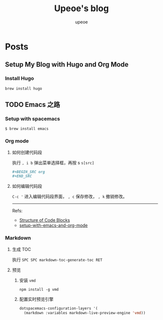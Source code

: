 #+title: Upeoe's blog
#+author: upeoe
#+hugo_auto_set_lastmod: t
#+hugo_base_dir: .
#+hugo_section: .

* Posts
:properties:
:export_hugo_section: posts
:end:

** Setup My Blog with Hugo and Org Mode
:properties:
:export_file_name: setup-my-blog-with-hugo-and-org-mode
:end:

*** Install Hugo

#+begin_src shell
  brew install hugo
#+end_src

** TODO Emacs 之路
:properties:
:export_file_name: the-way-to-emacs
:end:

*** Setup with spacemacs

#+begin_src shell
  $ brew install emacs
#+end_src

*** Org mode

**** 如何创建代码段

执行 =, i b= 弹出菜单选择框，再按 s ~s[src]~

#+BEGIN_SRC org
  ,#+BEGIN_SRC org
  ,#+END_SRC
#+END_SRC

**** 如何编辑代码段

=C-c '= 进入编辑代码段界面， =, c= 保存修改， =, k= 撤销修改。

-----
Refs:
- [[https://orgmode.org/manual/Structure-of-Code-Blocks.html][Structure of Code Blocks]]
- [[https://andreyor.st/posts/2022-10-16-my-blogging-setup-with-emacs-and-org-mode/][setup-with-emacs-and-org-mode]]

*** Markdown

**** 生成 TOC

执行 =SPC SPC markdown-toc-generate-toc RET=

**** 预览

1. 安装 =vmd=
  #+begin_src shell
    npm install -g vmd
  #+end_src
2. 配置实时预览引擎
   #+begin_src emacs-lisp
     dotspacemacs-configuration-layers '(
       (markdown :variables markdown-live-preview-engine 'vmd))
   #+end_src
